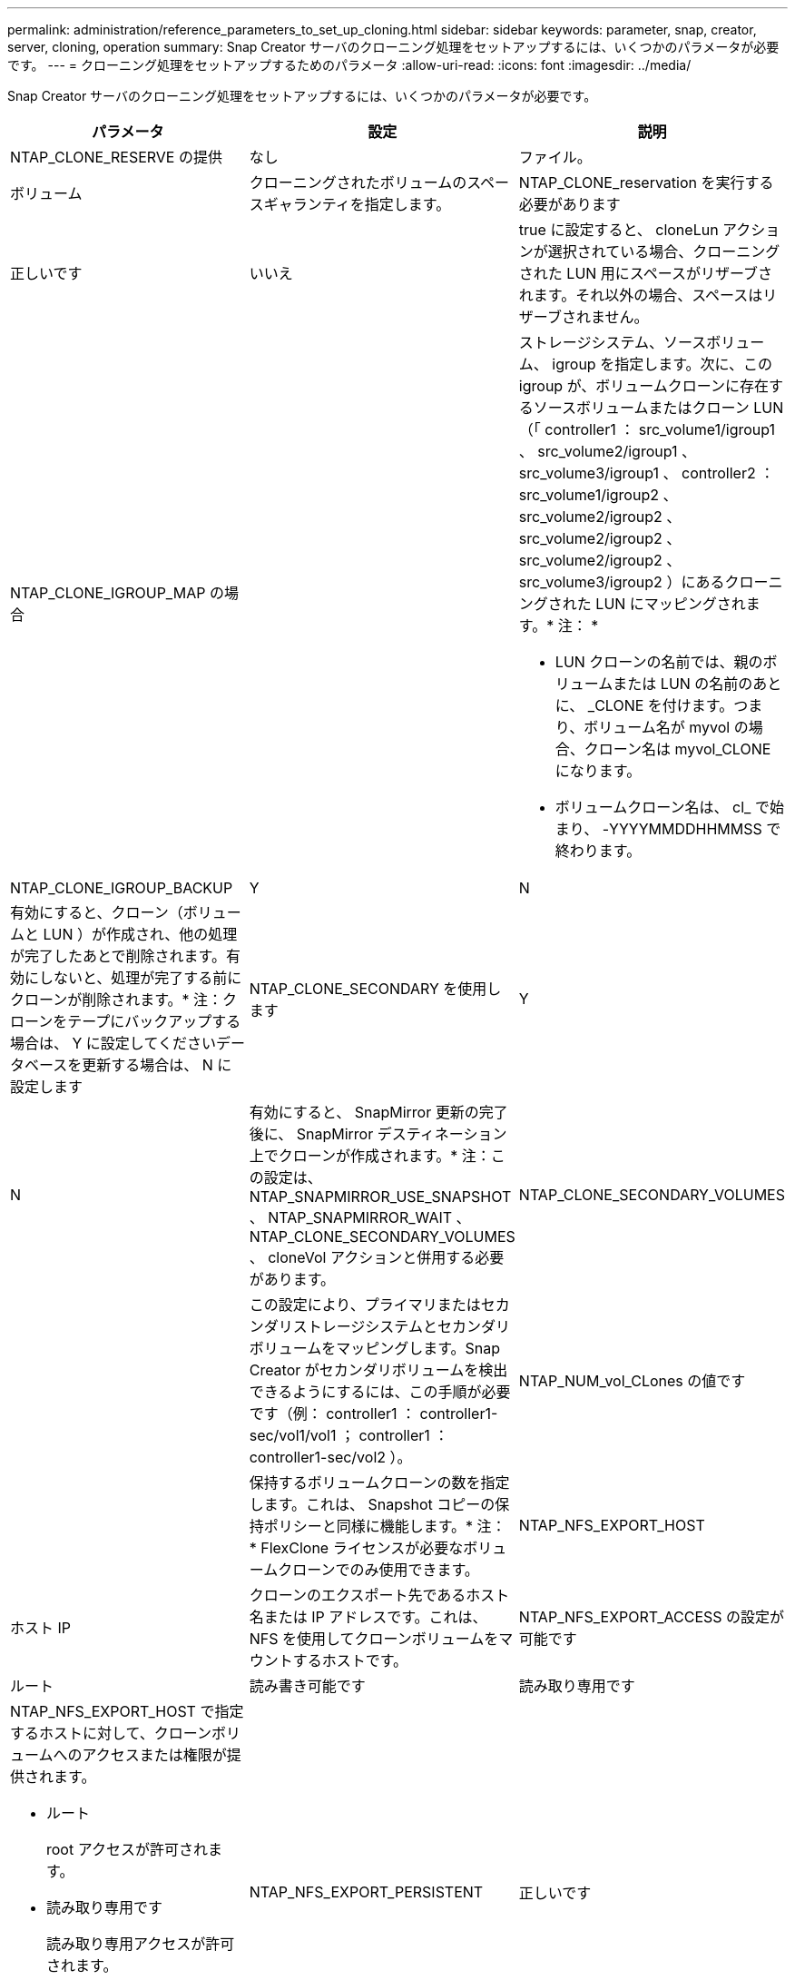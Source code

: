 ---
permalink: administration/reference_parameters_to_set_up_cloning.html 
sidebar: sidebar 
keywords: parameter, snap, creator, server, cloning, operation 
summary: Snap Creator サーバのクローニング処理をセットアップするには、いくつかのパラメータが必要です。 
---
= クローニング処理をセットアップするためのパラメータ
:allow-uri-read: 
:icons: font
:imagesdir: ../media/


[role="lead"]
Snap Creator サーバのクローニング処理をセットアップするには、いくつかのパラメータが必要です。

|===
| パラメータ | 設定 | 説明 


 a| 
NTAP_CLONE_RESERVE の提供
 a| 
なし
| ファイル。 


| ボリューム  a| 
クローニングされたボリュームのスペースギャランティを指定します。
 a| 
NTAP_CLONE_reservation を実行する必要があります



 a| 
正しいです
| いいえ  a| 
true に設定すると、 cloneLun アクションが選択されている場合、クローニングされた LUN 用にスペースがリザーブされます。それ以外の場合、スペースはリザーブされません。



 a| 
NTAP_CLONE_IGROUP_MAP の場合
 a| 
 a| 
ストレージシステム、ソースボリューム、 igroup を指定します。次に、この igroup が、ボリュームクローンに存在するソースボリュームまたはクローン LUN （「 controller1 ： src_volume1/igroup1 、 src_volume2/igroup1 、 src_volume3/igroup1 、 controller2 ： src_volume1/igroup2 、 src_volume2/igroup2 、 src_volume2/igroup2 、 src_volume2/igroup2 、 src_volume3/igroup2 ）にあるクローニングされた LUN にマッピングされます。* 注： *

* LUN クローンの名前では、親のボリュームまたは LUN の名前のあとに、 _CLONE を付けます。つまり、ボリューム名が myvol の場合、クローン名は myvol_CLONE になります。
* ボリュームクローン名は、 cl_ で始まり、 -YYYYMMDDHHMMSS で終わります。




 a| 
NTAP_CLONE_IGROUP_BACKUP
 a| 
Y
| N 


 a| 
有効にすると、クローン（ボリュームと LUN ）が作成され、他の処理が完了したあとで削除されます。有効にしないと、処理が完了する前にクローンが削除されます。* 注：クローンをテープにバックアップする場合は、 Y に設定してくださいデータベースを更新する場合は、 N に設定します
 a| 
NTAP_CLONE_SECONDARY を使用します
 a| 
Y



| N  a| 
有効にすると、 SnapMirror 更新の完了後に、 SnapMirror デスティネーション上でクローンが作成されます。* 注：この設定は、 NTAP_SNAPMIRROR_USE_SNAPSHOT 、 NTAP_SNAPMIRROR_WAIT 、 NTAP_CLONE_SECONDARY_VOLUMES 、 cloneVol アクションと併用する必要があります。
 a| 
NTAP_CLONE_SECONDARY_VOLUMES



 a| 
 a| 
この設定により、プライマリまたはセカンダリストレージシステムとセカンダリボリュームをマッピングします。Snap Creator がセカンダリボリュームを検出できるようにするには、この手順が必要です（例： controller1 ： controller1-sec/vol1/vol1 ； controller1 ： controller1-sec/vol2 ）。
 a| 
NTAP_NUM_vol_CLones の値です



 a| 
 a| 
保持するボリュームクローンの数を指定します。これは、 Snapshot コピーの保持ポリシーと同様に機能します。* 注： * FlexClone ライセンスが必要なボリュームクローンでのみ使用できます。
 a| 
NTAP_NFS_EXPORT_HOST



 a| 
ホスト IP
 a| 
クローンのエクスポート先であるホスト名または IP アドレスです。これは、 NFS を使用してクローンボリュームをマウントするホストです。
 a| 
NTAP_NFS_EXPORT_ACCESS の設定が可能です



 a| 
ルート
| 読み書き可能です | 読み取り専用です 


 a| 
NTAP_NFS_EXPORT_HOST で指定するホストに対して、クローンボリュームへのアクセスまたは権限が提供されます。

* ルート
+
root アクセスが許可されます。

* 読み取り専用です
+
読み取り専用アクセスが許可されます。

* 読み書き可能です
+
読み取り / 書き込みアクセスが許可されています。


 a| 
NTAP_NFS_EXPORT_PERSISTENT
 a| 
正しいです



| いいえ  a| 
NFS エクスポートを維持するかどうかを指定します。true を選択すると、クローンボリュームがエクスポートされ、ストレージコントローラ上の /etc/exports にあるファイルが更新されます。
 a| 
NTAP_DFM_EXPORT_ENABLE の設定



 a| 
Y
| N  a| 
CIFS を使用してクローンボリュームを共有するかどうかを設定します。

|===